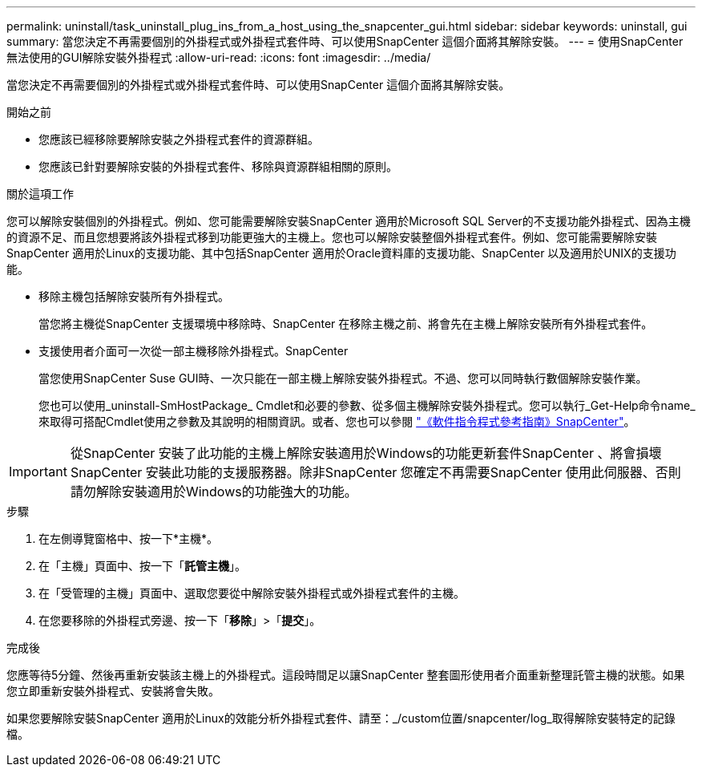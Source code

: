 ---
permalink: uninstall/task_uninstall_plug_ins_from_a_host_using_the_snapcenter_gui.html 
sidebar: sidebar 
keywords: uninstall, gui 
summary: 當您決定不再需要個別的外掛程式或外掛程式套件時、可以使用SnapCenter 這個介面將其解除安裝。 
---
= 使用SnapCenter 無法使用的GUI解除安裝外掛程式
:allow-uri-read: 
:icons: font
:imagesdir: ../media/


[role="lead"]
當您決定不再需要個別的外掛程式或外掛程式套件時、可以使用SnapCenter 這個介面將其解除安裝。

.開始之前
* 您應該已經移除要解除安裝之外掛程式套件的資源群組。
* 您應該已針對要解除安裝的外掛程式套件、移除與資源群組相關的原則。


.關於這項工作
您可以解除安裝個別的外掛程式。例如、您可能需要解除安裝SnapCenter 適用於Microsoft SQL Server的不支援功能外掛程式、因為主機的資源不足、而且您想要將該外掛程式移到功能更強大的主機上。您也可以解除安裝整個外掛程式套件。例如、您可能需要解除安裝SnapCenter 適用於Linux的支援功能、其中包括SnapCenter 適用於Oracle資料庫的支援功能、SnapCenter 以及適用於UNIX的支援功能。

* 移除主機包括解除安裝所有外掛程式。
+
當您將主機從SnapCenter 支援環境中移除時、SnapCenter 在移除主機之前、將會先在主機上解除安裝所有外掛程式套件。

* 支援使用者介面可一次從一部主機移除外掛程式。SnapCenter
+
當您使用SnapCenter Suse GUI時、一次只能在一部主機上解除安裝外掛程式。不過、您可以同時執行數個解除安裝作業。

+
您也可以使用_uninstall-SmHostPackage_ Cmdlet和必要的參數、從多個主機解除安裝外掛程式。您可以執行_Get-Help命令name_來取得可搭配Cmdlet使用之參數及其說明的相關資訊。或者、您也可以參閱 https://library.netapp.com/ecm/ecm_download_file/ECMLP2886895["《軟件指令程式參考指南》SnapCenter"^]。




IMPORTANT: 從SnapCenter 安裝了此功能的主機上解除安裝適用於Windows的功能更新套件SnapCenter 、將會損壞SnapCenter 安裝此功能的支援服務器。除非SnapCenter 您確定不再需要SnapCenter 使用此伺服器、否則請勿解除安裝適用於Windows的功能強大的功能。

.步驟
. 在左側導覽窗格中、按一下*主機*。
. 在「主機」頁面中、按一下「*託管主機*」。
. 在「受管理的主機」頁面中、選取您要從中解除安裝外掛程式或外掛程式套件的主機。
. 在您要移除的外掛程式旁邊、按一下「*移除*」>「*提交*」。


.完成後
您應等待5分鐘、然後再重新安裝該主機上的外掛程式。這段時間足以讓SnapCenter 整套圖形使用者介面重新整理託管主機的狀態。如果您立即重新安裝外掛程式、安裝將會失敗。

如果您要解除安裝SnapCenter 適用於Linux的效能分析外掛程式套件、請至：_/custom位置/snapcenter/log_取得解除安裝特定的記錄檔。
